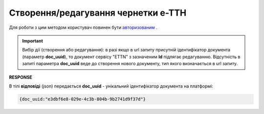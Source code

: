 #############################################################
**Створення/редагування чернетки е-ТТН**
#############################################################

Для роботи з цим методом користувач повинен бути `авторизованим <https://wiki.edin.ua/uk/latest/API_ETTN/Methods/Authorization.html>`__ .

.. important:: 
    Вибір дії (створення або редагування): в разі якщо в url запиту присутній ідентифікатор документа (параметр **doc_uuid**), то документ сервісу "ETTN" з зазначеним **Id** підлягає редагуванню. Відсутність в запиті параметра **doc_uuid** веде до створення нового документу, тип якого визначається в url запиту.

.. csv-table:: 
  :file: CreateConsignorETTN.csv
  :widths:  10, 41
  :stub-columns: 0

**RESPONSE**

В тілі **відповіді** (json) передається **doc_uuid** - унікальний ідентифікатор документа на платформі: 

.. code:: json

  {doc_uuid:"e3dbf6e8-029e-4c3b-804b-9b2741d9f37d"}


